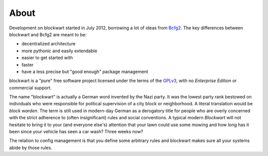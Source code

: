 About
=====

Development on blockwart started in July 2012, borrowing a lot of ideas from `Bcfg2 <http://bcfg2.org/>`_. The key differences between blockwart and Bcfg2 are meant to be:

* decentralized architecture
* more pythonic and easily extendable
* easier to get started with
* faster
* have a less precise but "good enough" package management

blockwart is a "pure" free software project licensed under the terms of the `GPLv3 <http://www.gnu.org/licenses/gpl.html>`_, with no *Enterprise Edition* or commercial support.






The name "blockwart" is actually a German word invented by the Nazi party. It was the lowest party rank bestowed on individuals who were responsible for political supervision of a city block or neighborhood. A literal translation would be *block warden*. The term is still used in modern-day German as a derogatory title for people who are overly concerned with the strict adherence to (often insignificant) rules and social conventions. A typical modern *Blockwart* will not hesitate to bring it to your (and everyone else's) attention that your lawn could use some mowing and how long has it been since your vehicle has seen a car wash? Three weeks now?

The relation to config management is that you define some arbitrary rules and blockwart makes sure all your systems abide by those rules.
